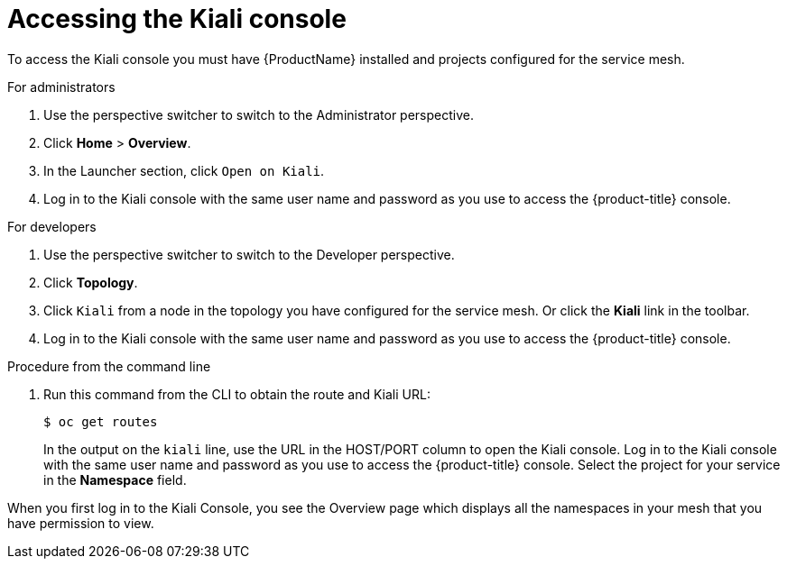 // Module included in the following assemblies:
//
//* service_mesh/v1x/ossm-observability.adoc
//* service_mesh/v2x/ossm-observability.adoc

[id="ossm-observability-access-console_{context}"]
= Accessing the Kiali console

To access the Kiali console you must have {ProductName} installed and projects configured for the service mesh.

.For administrators

1. Use the perspective switcher to switch to the Administrator perspective. 

2. Click *Home* > *Overview*.

3. In the Launcher section, click `Open on Kiali`.

4. Log in to the Kiali console with the same user name and password as you use to access the {product-title} console.

.For developers

1. Use the perspective switcher to switch to the Developer perspective. 

2. Click *Topology*.

3. Click `Kiali` from a node in the topology you have configured for the service mesh. Or click the *Kiali* link in the toolbar.

4. Log in to the Kiali console with the same user name and password as you use to access the {product-title} console.

.Procedure from the command line

. Run this command from the CLI to obtain the route and Kiali URL:
+
[source,terminal]
----
$ oc get routes
----
+
In the output on the `kiali` line, use the URL in the HOST/PORT column to open the Kiali console. Log in to the Kiali console with the same user name and password as you use to access the {product-title} console. Select the project for your service in the *Namespace* field.

When you first log in to the Kiali Console, you see the Overview page which displays all the namespaces in your mesh that you have permission to view.
